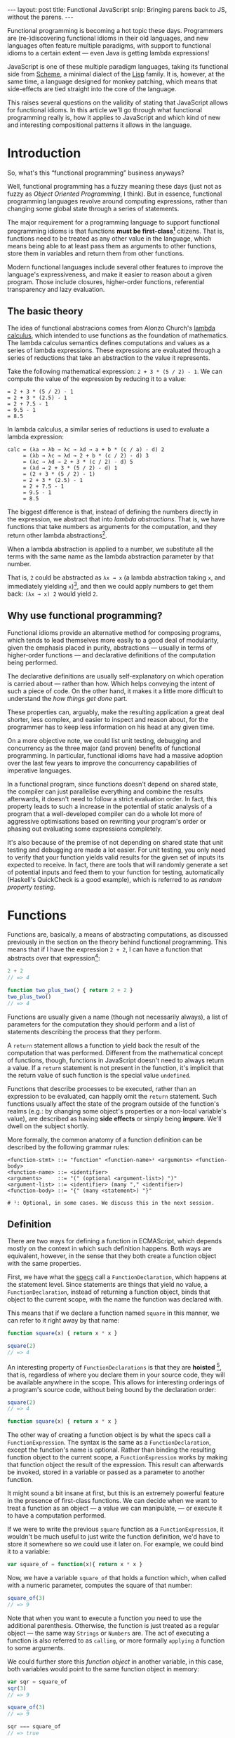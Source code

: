 #+STARTUP: showall indent
#+OPTIONS: ^:{}
#+BEGIN_HTML
---
layout: post
title:  Functional JavaScript
snip:   Bringing parens back to JS, without the parens.
---
#+END_HTML

Functional programming is becoming a hot topic these days. Programmers
are (re-)discovering functional idioms in their old languages, and new
languages often feature multiple paradigms, with support to functional
idioms to a certain extent — even Java is getting lambda expressions!

JavaScript is one of these multiple paradigm languages, taking its
functional side from [[http://en.wikipedia.org/wiki/Scheme_(programming_language)][Scheme]], a minimal dialect of the [[http://en.wikipedia.org/wiki/Lisp_programming_language][Lisp]] family. It
is, however, at the same time, a language designed for monkey patching,
which means that side-effects are tied straight into the core of the
language.

This raises several questions on the validity of stating that JavaScript
allows for functional idioms. In this article we'll go through what
functional programming really is, how it applies to JavaScript and which
kind of new and interesting compositional patterns it allows in the
language.


* Introduction

So, what's this “functional programming” business anyways?

Well, functional programming has a fuzzy meaning these days (just not as
fuzzy as /Object Oriented Programming/, I think). But in essence,
functional programming languages revolve around computing expressions,
rather than changing some global state through a series of statements.

The major requirement for a programming language to support functional
programming idioms is that functions *must be first-class[fn:1]*
citizens. That is, functions need to be treated as any other value in
the language, which means being able to at least pass them as arguments
to other functions, store them in variables and return them from other
functions.

Modern functional languages include several other features to improve
the language's expressiveness, and make it easier to reason about a
given program. Those include closures, higher-order functions,
referential transparency and lazy evaluation.
 
[fn:1]: *first-class* is not a well-defined term, actually. It depends
        mostly on how other kinds of primitive values are treated in the
        language. The rights of function objects should be at least the
        same as those. In JavaScript, in addition to the rights
        mentioned above, functions can also store properties, since
        that's something every object in the language can do.


** The basic theory

The idea of functional abstracions comes from Alonzo Church's
[[http://en.wikipedia.org/wiki/Lambda_calculus][lambda calculus]], which intended to use functions as the foundation of
mathematics. The lambda calculus semantics defines computations and
values as a series of lambda expressions. These expressions are
evaluated through a series of reductions that take an abstraction to the
value it represents.

Take the following mathematical expression: =2 + 3 * (5 / 2) - 1=. We
can compute the value of the expression by reducing it to a value:

#+begin_src text
  = 2 + 3 * (5 / 2) - 1
  = 2 + 3 * (2.5) - 1
  = 2 + 7.5 - 1
  = 9.5 - 1
  = 8.5
#+end_src

In lambda calculus, a similar series of reductions is used to evaluate a
lambda expression:

#+begin_src text
  calc = (λa → λb → λc → λd → a + b * (c / a) - d) 2
       = (λb → λc → λd → 2 + b * (c / 2) - d) 3
       = (λc → λd → 2 + 3 * (c / 2) - d) 5
       = (λd → 2 + 3 * (5 / 2) - d) 1
       = (2 + 3 * (5 / 2) - 1)
       = 2 + 3 * (2.5) - 1
       = 2 + 7.5 - 1
       = 9.5 - 1
       = 8.5
#+end_src

The biggest difference is that, instead of defining the numbers directly
in the expression, we abstract that into /lambda abstractions/. That is,
we have functions that take numbers as arguments for the computation,
and they return other lambda abstractions[fn:2].

When a lambda abstraction is applied to a number, we substitute all the
terms with the same name as the lambda abstraction parameter by that
number.

That is, =2= could be abstracted as =λx → x= (a lambda abstraction
taking =x=, and immediately yielding =x=)[fn:3], and then we could apply
numbers to get them back: =(λx → x) 2= would yield =2=.


[fn:2]: In /lambda calculus/ everything is actually a function (or
        lambda), even numbers are represented as functions with
        something known as Peano Numbers.

[fn:3]: The lambda abstraction =λx → x= is also called *Identity* (or I,
        for short). And it's a core combinator in Lambda Calculus. The
        combinators are: =I: λx → x=, =K: λx → λy → x=, 
        =S: λx → λy → λz → x z (y z)=. You could express any computation
        using only those combinators.


** Why use functional programming?

Functional idioms provide an alternative method for composing programs,
which tends to lead themselves more easily to a good deal of modularity,
given the emphasis placed in purity, abstractions — usually in terms
of higher-order functions — and declarative definitions of the
computation being performed.

The declarative definitions are usually self-explanatory on which
operation is carried about — rather than how. Which helps conveying the
intent of such a piece of code. On the other hand, it makes it a little
more difficult to understand the /how things get done/ part.

These properties can, arguably, make the resulting application a great
deal shorter, less complex, and easier to inspect and reason about, for
the programmer has to keep less information on his head at any given
time.

On a more objective note, we could list unit testing, debugging and
concurrency as the three major (and proven) benefits of functional
programming. In particular, functional idioms have had a massive
adoption over the last few years to improve the concurrency capabilities
of imperative languages.

In a functional program, since functions doesn't depend on shared state,
the compiler can just parallelise everything and combine the results
afterwards, it doesn't need to follow a strict evaluation order. In
fact, this property leads to such a increase in the potential of static
analysis of a program that a well-developed compiler can do a whole lot
more of aggressive optimisations based on rewriting your program's order
or phasing out evaluating some expressions completely.

It's also because of the premise of not depending on shared state that
unit testing and debugging are made a lot easier. For unit testing, you
only need to verify that your function yields valid results for the
given set of inputs its expected to receive. In fact, there are tools
that will randomly generate a set of potential inputs and feed them to
your function for testing, automatically (Haskell's QuickCheck is a good
example), which is referred to as /random property testing/.


* Functions

Functions are, basically, a means of abstracting computations, as
discussed previously in the section on the theory behind functional
programming. This means that if I have the expression =2 + 2=, I can
have a function that abstracts over that expression[fn:4]:

#+begin_src js
  2 + 2
  // => 4

  function two_plus_two() { return 2 + 2 }
  two_plus_two()
  // => 4
#+end_src

Functions are usually given a name (though not necessarily always), a list of
parameters for the computation they should perform and a list of statements
describing the process that they perform.


#+BEGIN_SRC ditaa :file ../../media/assets/fp-fndef.png :cmdline -r :exports none
            Name      Parameters
              |           | 
           +--+-=+  +-----+--=--+ +---+
  function | add | (|left, right|)| { |
           +-----+  +-----------+ |   :
  +-------------------------------+   +--- Body
  |   return left + right             |
  |   +-------------------------------+
  | } |
  +---+
#+END_SRC

#+RESULTS:
[[file:../../media/assets/fp-fndef.png]]

[[blog:fp-fndef.png]]

A =return= statement allows a function to yield back the result of the
computation that was performed. Different from the mathematical concept of
functions, though, functions in JavaScript doesn't need to always return a
value. If a =return= statement is not present in the function, it's implicit
that the return value of such function is the special value =undefined=.

Functions that describe processes to be executed, rather than an expression to
be evaluated, can happily omit the =return= statement. Such functions usually
affect the state of the program outside of the function's realms (e.g.: by
changing some object's properties or a non-local variable's value), are
described as having *side effects* or simply being *impure*. We'll dwell on the
subject shortly.

More formally, the common anatomy of a function definition can be described by
the following grammar rules:

#+BEGIN_SRC bnf
  <function-stmt> ::= "function" <function-name>¹ <arguments> <function-body>
  <function-name> ::= <identifier>
  <arguments>     ::= "(" (optional <argument-list>) ")"
  <argument-list> ::= <identifier> (many "," <identifier>)
  <function-body> ::= "{" (many <statement>) "}"

  # ¹: Optional, in some cases. We discuss this in the next session.
#+END_SRC


[fn:4]: While this generic claim may still hold true for JavaScript,
        it's important to note that functions in the language don't
        respect Tennet's Correspondence Principle, such you can't just
        wrap every expression in a function while preserving all of the
        properties of the expression before wrapping it.


** Definition

There are two ways for defining a function in ECMAScript, which depends mostly
on the context in which such definition happens. Both ways are equivalent,
however, in the sense that they both create a function object with the same
properties.

First, we have what the [[http://es5.github.com/#x13][specs]] call a =FunctionDeclaration=, which happens at
the statement level. Since statements are things that yield no value, a
=FunctionDeclaration=, instead of returning a function object, binds that
object to the current scope, with the name the function was declared with.

This means that if we declare a function named =square= in this manner, we can
refer to it right away by that name:

#+BEGIN_SRC js
  function square(x) { return x * x }

  square(2)
  // => 4
#+END_SRC

An interesting property of =FunctionDeclarations= is that they are
*hoisted* [fn:5], that is, regardless of where you declare them in your
source code, they will be available anywhere in the scope. This allows
for interesting orderings of a program's source code, without being
bound by the declaration order:

#+BEGIN_SRC js
  square(2)
  // => 4

  function square(x) { return x * x }
#+END_SRC

The other way of creating a function object is by what the specs call a
=FunctionExpression=. The syntax is the same as a =FunctionDeclaration=, except
the function's name is optional. Rather than binding the resulting function
object to the current scope, a =FunctionExpression= works by making that
function object the result of the expression. This result can afterwards be
invoked, stored in a variable or passed as a parameter to another function.

It might sound a bit insane at first, but this is an extremely powerful
feature in the presence of first-class functions. We can decide when we
want to treat a function as an object — a value we can manipulate, — or
execute it to have a computation performed.

If we were to write the previous =square= function as a
=FunctionExpression=, it wouldn't be much useful to just write the
function definition, we'd have to store it somewhere so we could use it
later on. For example, we could bind it to a variable:

#+BEGIN_SRC js
  var square_of = function(x){ return x * x }
#+END_SRC

Now, we have a variable =square_of= that holds a function which, when
called with a numeric parameter, computes the square of that
number:

#+BEGIN_SRC js
  square_of(3)
  // => 9
#+END_SRC

Note that when you want to execute a function you need to use the
additional parenthesis. Otherwise, the function is just treated as a
regular object — the same way =Strings= or =Numbers= are. The act of
executing a function is also referred to as =calling=, or more formally
=applying= a function to some arguments.

We could further store this /function object/ in another variable, in
this case, both variables would point to the same function object in
memory:

#+BEGIN_SRC js
  var sqr = square_of
  sqr(3)
  // => 9

  square_of(3)
  // => 9

  sqr === square_of
  // => true
#+END_SRC

Sometimes you don't need to store a function object in a variable, but
rather just want to evaluate the function's statements and expressions
for their side-effects — especially isolating variables into a new scope
(as we'll discuss more later on). In this case, the =FunctionExpression=
offers a short-hand for that. Such that, instead of binding a function
object to a variable, then applying the function stored in that
variable, you just declare and call the function directly:

#+BEGIN_SRC js
  // It means that this piece of code:
  var temporary_function = function() {
                             alert('Hello, world!') }

  temporary_function()

  // Does the same thing as this one:
  void function() {
         alert('Hello, world!') }

  // That is, both forms will alert `Hello, world!' right away.
#+END_SRC

The usage of the =void= operator in this case is just a trick to force
the engine to interpret the function declaration as a
=FunctionExpression= [fn:6], otherwise, it would think we wanted a
=FunctionDeclaration=. As we said before, a =FunctionDeclaration= is a
statement, and as such yield no value, thus we can't perform any
operation on it right away.

This pattern of executing a =FunctionExpression= right away, is often
times called by the community as *Immediately Invoked
FunctionExpression*, or /IIFE/, for short.

[fn:5]: Hoisting is considered by many a misfeature. I think it has its uses,
        though it can be obviously abused. One of the interesting properties it
        allows is a more natural ordering of a program's source code, or even a
        little of literate programming.

[fn:6]: Prefixing a =FunctionDeclaration= with the =void= operator is
        just one of the ways of forcing a =FunctionExpression=, and the
        one I think makes the most sense. The =void= operator semantics
        basically say: /“I want this expression to be evaluated by their
        side-effects, but I don't care about its return value.”/. You
        will probably find examples of people wrapping functions in
        parenthesis, =(function(){ })()=, or prefixing functions with an
        exclamation mark, =!function(){}()=. They all serve the same
        purpose.


** Parameters and arity

Functions can declare which values their computation depends on. These
are referred to as *formal parameters*. It's basically a list of things
your function needs to know in order to perform the computation.

In impure languages like JavaScript, though, a function might depend on
other things that are not passed directly to the function, like global
variables or an object's property.

By declaring a list of *formal parameters*, a function is able to
generalise a certain computation to work on a range of different
inputs. The =square= function we declared previously is one example of
this, should we not have parameters, we'd need to declare one different
function for every possible input!

In /lambda calculus/ a function abstraction can only declare one formal
parameter it depends on. In JavaScript, however, a function can declare
any number of formal parameters that it depends upon. The number of
formal parameters a function expects is called *arity*, which is exposed
in JavaScript through the =length= property of every function object:

#+BEGIN_SRC js
  function square(x) { return x * x }
  square.length
  // => 1

  function pow(base, exponent){ ... }
  pow.length
  // => 2
#+END_SRC

The parameters passed over to the function, on the other hand, are
called /actual parameters/. For example, if we were to compute the
=square= of =2=, =2= would be the *actual parameter*, while =x= would be
the formal one:

#+BEGIN_SRC js
  square(2)
  // => 4
#+END_SRC

Likewise, if we were to invoke the =pow= function with arguments =2= and
=3=, the list of actual parameters would be =2, 3=, whereas the list of
formal parameters would be =base, exponent=:

#+BEGIN_SRC js
  pow(2, 3)
  // => 8
#+END_SRC

In JavaScript, however, a function doesn't need to declare the list of
formal parameters it expects, and regardless of the number of formal
parameters declared for a function, a function may receive any number of
actual parameters. This particular feature of functions, where the arity
of a function doesn't need to match the number of actual parameters is
called *variadic arity*, or *variadic* for short.

This means, that all of the following are valid JavaScript:

#+BEGIN_SRC js
  square(1, 2, 3, 4, 5)
  // => 1                       // 1 is `x', the other parameters aren't bound

  pow(2, 3, 4, 5)
  // => 8                       // 2 is `base', `3' is exponent

  square()
  // => NaN                     // `x' is `undefined'
#+END_SRC

So, you won't get an error when the number of actual parameters doesn't
match the arity of the function, and you might be wondering how this is
useful. I mean, it does look like an error, so why wouldn't it be
treated as such? What happens with the additional parameters you've
passed over to the function anyways?

As it happens, regardless of the formal parameters declared for a
function, all actual parameters can be accessed through a /magical/
variable called =arguments=. The =arguments= variable, available for
every function, is a list of all the actual parameters a function
received.

We could take advantage of this particular property to write a
=summation= function that can take any number of parameters:

#+BEGIN_SRC js
  function to_array(sequence) {
    return Array.prototype.slice.call(sequence) }

  function sum() {
    return to_array(arguments).reduce( function(result, item) {
                                         return result + item }
                                     , 0 )} // initial result

  sum(1, 2, 3, 4)
  // => 10                       // ((((0 + 1) + 2) + 3) + 4)
#+END_SRC

At first glance, the =arguments= object looks too much like your regular
=Array=, however, while the =arguments= object provides you with a
=length= property, and all of the actual parameters can be accessed by
a numeric index. The =arguments= is a special kind of object, though,
which doesn't have any relation with an =Array=, besides implementing a
common =sequence= interface (having a =length= property and elements
accessed through numeric indexes):

#+BEGIN_SRC js
  (function(){ return arguments instanceof Array })()
  // => false
#+END_SRC

An interesting relationship between the formal parameters and the
=arguments= object is that, according to the specifications, they both
refer to the same value, such that if you modify a value in the
=arguments= object, the respective formal parameter will be affected as
well, and vice-versa.

#+BEGIN_SRC js
  (function(x, y) {
     arguments[0] = y
     return x + y })(2, 3)
  // => 6                       // 3 + 3


  ;(function(x, y) {
      x = y
      return arguments[0] + arguments[1] })(2, 3)
  // => 6                       // 3 + 3
#+END_SRC



** Application

Although we have briefly discussed function application throughout the
previous sections, there are still a few concepts worthy discussing in
more detail. Specially in the presence of /variadic/ functions.

So, /application/ is the act of invoking a particular function with a
given list of formal parameters. In /JavaScript/, however, there are two
different kinds of parameters you can pass to a function when applying
them: [[http://killdream.github.com/blog/2011/10/understanding-javascript-oop/index.html#sec-2][special parameters]] (or the =this= binding), which only make sense
for functions that act as methods; and the /formal parameters/, which we
have discussed in the previous section.

Since /this/ bindings don't play much of a role outside of Object
Orientation patterns, we won't discuss it here, however my [[http://killdream.github.com/blog/2011/10/understanding-javascript-oop/index.html#sec-2][previous
article]] on JavaScript's Object Orientation describes it at length.

Back to the functional world, there are two ways /formal parameters/ can
be applied to a function. And choosing between one or the other depends
on whether you know the number of arguments you'll be using in advance
or not.

When the arguments to apply are statically known, the way we've been
using up until now for invoking functions is the way to go:

#+BEGIN_SRC js
  function add(x, y) { return x + y }
  add(1, 2)
  // => 3
#+END_SRC

However, sometimes the arguments you're applying aren't readily stored
in variables, or the function's /arity/ is unknown. For these cases, you
have a /variadic application/ method for functions. This takes care of
applying a list of parameters of arbitrary length to some function:

#+BEGIN_SRC js
  add.apply(null, [1, 2])       // same as add(1, 2)
  // => 3
#+END_SRC



* Structure and scoping

Now that we know how to define and evaluate abstractions over
computations (aka functions), let's dive deeper and understand the
structure of a function and its declarations.

This section will guide you through the internal representations of a
function[fn:7], as well as scoping rules for its definitions. That is, how
does the JavaScript engine decide where a given definition (a parameter
or a variable) is valid, and how it resolves an identifier to its bound
value.

[fn:7]: We'll be using higher-level descriptions taken mostly
        from the specifications, since the actual representation will be
        platform-specific.


** Lexical scoping

There are basically two kinds of scoping in programming languages:
/dynamic scoping/ and /lexical scoping/. JavaScript, as most other
modern languages, uses the latter. Some languages use a combination of
the two, and most old languages uses the former.

In a /lexically scoped/ (or /statically scoped/) language, any given
identifier has its scope fixed at the time of the compilation to the
region it's been declared in the source code. Such regions may be
=blocks=, =functions=, =procedures= or some other kind of delimiter used
by the language. In JavaScript, only =functions= define new /scopes/ [fn:8],
and as such identifiers are only valid in the =function= they have been
declared.

#+BEGIN_SRC js
  function add(x, y, continuation) {
    continuation(x + y)
  }

  add(1, 2, function(result) {
    x // => ReferenceError, since `x' is not declared in this region.
  })
#+END_SRC

On the other hand, /dynamically scoped/ languages have the scope of an
identifier based on the run-time evaluation of a program's source
code. This means that it's the nesting of function calls that define
where and how long an identifier is valid. For example, if JavaScript
had dynamic scopes, the previous example would yield this:

#+BEGIN_SRC js
  function add(x, y, continuation) {
    continuation(x + y)
  }

  add(1, 2, function(result) {
    x // => 1, since we're still inside `add's run-time evaluation
  })
#+END_SRC

/Lexical scoping/ makes it easier to reason about a given piece of code,
since you can analyse the effects of a given identifier just by looking
at the source code alone, whereas /dynamic scoping/ requires one to know
the order in which functions are called in order to know such
effects. /Lexical scoping/ also allow nested function definitions, where
the inner functions can use values defined in the outer function.


[fn:8]: The exception to this rule is a =try/catch= block, where the
        =catch='d error identifier is actually scoped to the =catch=
        block. Also, the new version of ECMAScript introduces /block
        scoping/ through the [[https://developer.mozilla.org/en/JavaScript/Reference/Statements/let][=let=]] operator.


** Declarations and Hoisting
** Locals vs Globals
** Environments
** Closures
* Patterns
** Recursion
** Higher-order functions
** Continuations
* Practical applications
** Currying and uncurrying
** Composition
** Memoisation
** Encapsulation
* Functional philosophy
** Referential transparency
* Wrapping it up
* References

